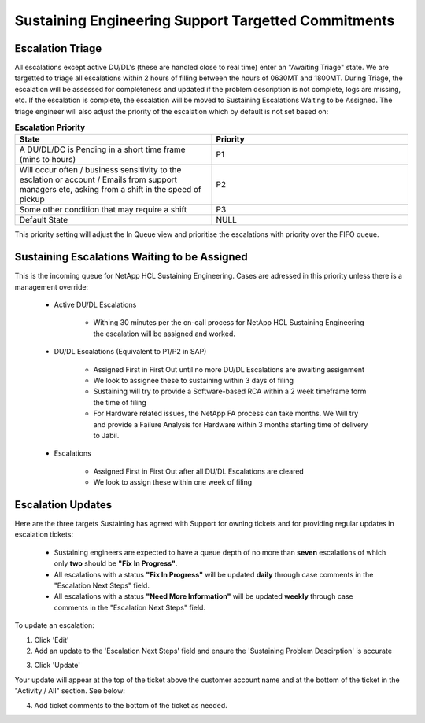 Sustaining Engineering Support Targetted Commitments 
=======================================================

Escalation Triage
^^^^^^^^^^^^^^^^^

All escalations except active DU/DL's (these are handled close to real time) enter an "Awaiting Triage" state. We are targetted to triage all escalations within 2 hours of filling between the hours of 0630MT and 1800MT. During Triage, the escalation will be assessed for completeness and updated if the problem description is not complete, logs are missing, etc. If the escalation is complete, the escalation will be moved to Sustaining Escalations Waiting to be Assigned. The triage engineer will also adjust the priority of the escalation which by default is not set based on: 



.. list-table:: **Escalation Priority**
   :widths: 25 25
   :header-rows: 1

   * - State
     - Priority
   * - A DU/DL/DC is Pending in a short time frame (mins to hours)
     - P1
   * - Will occur often / business sensitivity to the esclation or account / Emails from support managers etc, asking from a shift in the speed of pickup
     - P2
   * - Some other condition that may require a shift
     - P3
   * - Default State 
     - NULL

This priority setting will adjust the In Queue view and prioritise the escalations with priority over the FIFO queue. 





Sustaining Escalations Waiting to be Assigned
^^^^^^^^^^^^^^^^^^^^^^^^^^^^^^^^^^^^^^^^^^^^^

This is the incoming queue for NetApp HCL Sustaining Engineering. Cases are adressed in this priority unless there is a management override: 

	* Active DU/DL Escalations 
		
		* Withing 30 minutes per the on-call process for NetApp HCL Sustaining Engineering the escalation will be assigned and worked. 

	* DU/DL Escalations (Equivalent to P1/P2 in SAP) 
		
		* Assigned First in First Out until no more DU/DL Escalations are awaiting assignment 
 
		* We look to assignee these to sustaining within 3 days of filing 
 
		* Sustaining will try to provide a Software-based RCA within a 2 week timeframe form the time of filing
	
		* For Hardware related issues, the NetApp FA process can take months. We Will try and provide a Failure Analysis for Hardware within 3 months starting time of delivery to Jabil. 

	* Escalations 
		
		* Assigned First in First Out after all DU/DL Escalations are cleared 

		* We look to assign these within one week of filing 



Escalation Updates 
^^^^^^^^^^^^^^^^^^ 


Here are the three targets Sustaining has agreed with Support for owning tickets and for providing regular updates in escalation tickets: 

	* Sustaining engineers are expected to have a queue depth of no more than **seven** escalations of which only **two** should be **"Fix In Progress"**. 

	* All escalations with a status **"Fix In Progress"** will be updated **daily** through case comments in the "Escalation Next Steps" field. 

	* All escalations with a status **"Need More Information"** will be updated **weekly** through case comments in the "Escalation Next Steps" field. 
  

To update an escalation: 

1. Click 'Edit' 
2. Add an update to the 'Escalation Next Steps' field and ensure the 'Sustaining Problem Descirption' is accurate

.. image:: updateEscal1.png 

3. Click 'Update' 

Your update will appear at the top of the ticket above the customer account name and at the bottom of the ticket in the "Activity / All" section. See below: 

.. image:: updateEscal2.png

4. Add ticket comments to the bottom of the ticket as needed. 

.. image:: updateEscal3.png 






